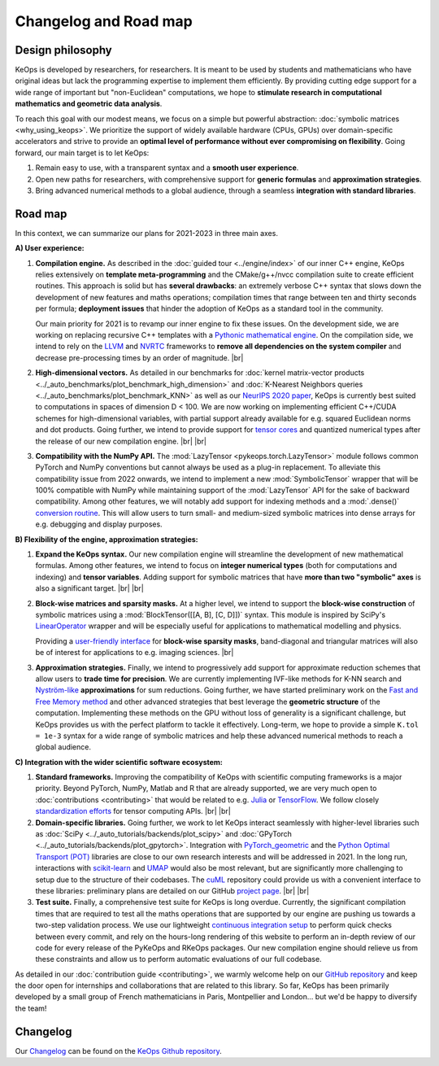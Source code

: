 Changelog and Road map
=======================


Design philosophy
--------------------

KeOps is developed by researchers, for researchers.
It is meant to be used by students and mathematicians
who have original ideas but lack the programming expertise
to implement them efficiently.
By providing cutting edge support for a wide range
of important but "non-Euclidean" computations, we hope to 
**stimulate research in computational mathematics and geometric data analysis**.

To reach this goal with our modest means, we focus on a simple
but powerful abstraction: :doc:`symbolic matrices <why_using_keops>`.
We prioritize the support of widely available hardware
(CPUs, GPUs) over domain-specific accelerators
and strive to provide an 
**optimal level of performance without ever compromising on flexibility**.
Going forward, our main target is to let KeOps:

#. Remain easy to use, with a transparent syntax and a **smooth user experience**.

#. Open new paths for researchers, with comprehensive support for **generic formulas** and **approximation strategies**. 

#. Bring advanced numerical methods to a global audience, through a seamless **integration with standard libraries**.

.. |br| raw:: html

  <br/>


Road map
----------

In this context, we can summarize our plans
for 2021-2023 in three main axes.

**A) User experience:**

#. **Compilation engine.** As described in the :doc:`guided tour <../engine/index>` 
   of our inner C++ engine, KeOps relies extensively
   on **template meta-programming** and 
   the CMake/g++/nvcc compilation suite
   to create efficient routines.
   This approach is solid but has **several drawbacks**: 
   an extremely verbose C++ syntax that slows down 
   the development of new features and maths operations;
   compilation times that range between ten and thirty seconds per formula;
   **deployment issues** that hinder the adoption of KeOps
   as a standard tool in the community.

   Our main priority for 2021 is to revamp our
   inner engine to fix these issues.
   On the development side, we are working on
   replacing recursive C++ templates
   with a `Pythonic mathematical engine <https://github.com/getkeops/keops/tree/python_engine/keops/python_engine>`_. 
   On the compilation side, we intend to rely on the 
   `LLVM <https://llvm.org>`_ 
   and 
   `NVRTC <https://docs.nvidia.com/cuda/nvrtc/index.html>`_ 
   frameworks
   to **remove all dependencies on the system compiler**
   and decrease pre-processing times by an order of magnitude.
   |br|

#. **High-dimensional vectors.**
   As detailed in our benchmarks for 
   :doc:`kernel matrix-vector products <../_auto_benchmarks/plot_benchmark_high_dimension>`
   and 
   :doc:`K-Nearest Neighbors queries <../_auto_benchmarks/plot_benchmark_KNN>`
   as well as our
   `NeurIPS 2020 paper <https://www.jeanfeydy.com/Papers/KeOps_NeurIPS_2020.pdf>`_,
   KeOps is currently best suited to computations
   in spaces of dimension D < 100.
   We are now working on implementing
   efficient C++/CUDA schemes for high-dimensional variables,
   with partial support already available for
   e.g. squared Euclidean norms and dot products.
   Going further, we intend to provide support for 
   `tensor cores <https://github.com/getkeops/keops/issues/100>`_
   and quantized numerical types
   after the release of our new compilation engine.
   |br| |br|

#. **Compatibility with the NumPy API.** 
   The :mod:`LazyTensor <pykeops.torch.LazyTensor>` module
   follows common PyTorch and NumPy conventions
   but cannot always be used as a plug-in replacement.
   To alleviate this compatibility issue from 2022 onwards, 
   we intend to implement a new 
   :mod:`SymbolicTensor` wrapper that will be 100% compatible with NumPy
   while maintaining support of the :mod:`LazyTensor` API for
   the sake of backward compatibility.
   Among other features, we will notably
   add support for indexing methods
   and a :mod:`.dense()` 
   `conversion routine <https://github.com/getkeops/keops/issues/126>`_.
   This will allow users to turn small- and medium-sized
   symbolic matrices into
   dense arrays for e.g. debugging and display purposes.


**B) Flexibility of the engine, approximation strategies:**

#. **Expand the KeOps syntax.** 
   Our new compilation engine will streamline
   the development of new mathematical formulas.
   Among other features, we intend to focus on
   **integer numerical types** (both for computations
   and indexing) and **tensor variables**.
   Adding support for symbolic matrices
   that have **more than two "symbolic" axes**
   is also a significant target.
   |br| |br|

#. **Block-wise matrices and sparsity masks.**
   At a higher level, we intend to support the 
   **block-wise construction** of symbolic matrices
   using a :mod:`BlockTensor([[A, B], [C, D]])` syntax.
   This module is inspired by SciPy's 
   `LinearOperator <https://docs.scipy.org/doc/scipy/reference/generated/scipy.sparse.linalg.LinearOperator.html>`_ wrapper
   and will be especially useful for applications
   to mathematical modelling and physics.
   
   Providing a `user-friendly interface <https://github.com/getkeops/keops/issues/121>`_
   for **block-wise sparsity masks**,
   band-diagonal and triangular matrices will also be
   of interest for applications to e.g. imaging sciences.
   |br|

#. **Approximation strategies.**
   Finally, we intend to progressively add support for
   approximate reduction schemes that allow
   users to **trade time for precision**.
   We are currently implementing
   IVF-like methods for K-NN search and
   `Nyström-like <https://en.wikipedia.org/wiki/Low-rank_matrix_approximations>`_ **approximations** for sum reductions.
   Going further, we have started preliminary work on the
   `Fast and Free Memory method <https://arxiv.org/pdf/1909.05600.pdf>`_
   and other advanced strategies that best
   leverage the **geometric structure** of the computation.
   Implementing these methods on the GPU
   without loss of generality is a significant challenge,
   but KeOps provides us with the perfect platform
   to tackle it effectively.
   Long-term, we hope to provide a simple
   ``K.tol = 1e-3`` syntax for a wide range of
   symbolic matrices and help these advanced
   numerical methods to reach a global audience.



**C) Integration with the wider scientific software ecosystem:**

#. **Standard frameworks.**
   Improving the compatibility of KeOps
   with scientific computing frameworks
   is a major priority.
   Beyond PyTorch, NumPy, Matlab and R
   that are already supported,
   we are very much open to :doc:`contributions <contributing>`
   that would be related to e.g. `Julia <https://github.com/getkeops/keops/issues/144>`_ 
   or `TensorFlow <https://github.com/getkeops/keops/issues/135>`_.
   We follow closely 
   `standardization efforts <https://data-apis.org/blog/array_api_standard_release/>`_ 
   for tensor computing APIs.
   |br| |br|

#. **Domain-specific libraries.** 
   Going further, we work to let KeOps
   interact seamlessly with higher-level libraries
   such as 
   :doc:`SciPy <../_auto_tutorials/backends/plot_scipy>` 
   and 
   :doc:`GPyTorch <../_auto_tutorials/backends/plot_gpytorch>`.
   Integration with
   `PyTorch_geometric <https://pytorch-geometric.readthedocs.io/en/latest/>`_ 
   and the
   `Python Optimal Transport (POT) <https://pythonot.github.io>`_ libraries
   are close to our own research interests
   and will be addressed in 2021.
   In the long run, interactions with 
   `scikit-learn <https://scikit-learn.org/stable/>`_ 
   and
   `UMAP <https://umap-learn.readthedocs.io>`_
   would also be most relevant,
   but are significantly more challenging
   to setup due to the structure of their codebases.
   The 
   `cuML <https://docs.rapids.ai/api/cuml/stable/>`_
   repository could provide us with a convenient
   interface to these libraries: 
   preliminary plans are detailed on our
   GitHub `project page <https://github.com/getkeops/keops/projects>`_.
   |br| |br|

#. **Test suite.** 
   Finally, a comprehensive test suite
   for KeOps is long overdue.
   Currently, the significant compilation times
   that are required to test all the maths operations
   that are supported by our engine
   are pushing us towards a two-step validation process.
   We use our lightweight 
   `continuous integration setup <https://ci.inria.fr/keops/blue/organizations/jenkins/keops/activity>`_ to perform
   quick checks between every commit,
   and rely on the hours-long rendering of this website
   to perform an in-depth review of our code
   for every release of the PyKeOps and RKeOps packages.
   Our new compilation engine should relieve us from
   these constraints and allow us to perform
   automatic evaluations of our full codebase.


As detailed in our :doc:`contribution guide <contributing>`,
we warmly welcome help on our `GitHub repository <https://github.com/getkeops/keops/>`_
and keep the door open for internships and collaborations
that are related to this library.
So far, KeOps has been primarily developed by 
a small group of French mathematicians in Paris, Montpellier and London...
but we'd be happy to diversify the team!


Changelog
---------

Our `Changelog <https://github.com/getkeops/keops/blob/master/CHANGELOG.md>`_
can be found on the `KeOps Github repository <https://github.com/getkeops/keops/>`_.
